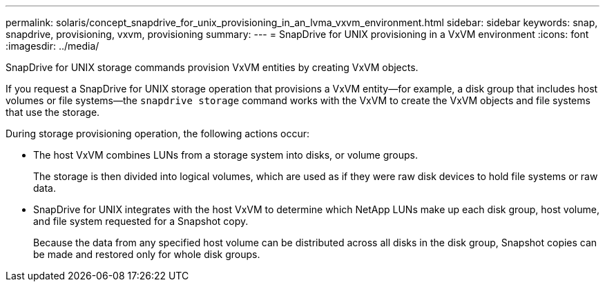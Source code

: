 ---
permalink: solaris/concept_snapdrive_for_unix_provisioning_in_an_lvma_vxvm_environment.html
sidebar: sidebar
keywords: snap, snapdrive, provisioning, vxvm, provisioning
summary:
---
= SnapDrive for UNIX provisioning in a VxVM environment
:icons: font
:imagesdir: ../media/

SnapDrive for UNIX storage commands provision VxVM entities by creating VxVM objects.

If you request a SnapDrive for UNIX storage operation that provisions a VxVM entity--for example, a disk group that includes host volumes or file systems--the `snapdrive storage` command works with the VxVM to create the VxVM objects and file systems that use the storage.

During storage provisioning operation, the following actions occur:

* The host VxVM combines LUNs from a storage system into disks, or volume groups.
+
The storage is then divided into logical volumes, which are used as if they were raw disk devices to hold file systems or raw data.

* SnapDrive for UNIX integrates with the host VxVM to determine which NetApp LUNs make up each disk group, host volume, and file system requested for a Snapshot copy.
+
Because the data from any specified host volume can be distributed across all disks in the disk group, Snapshot copies can be made and restored only for whole disk groups.

